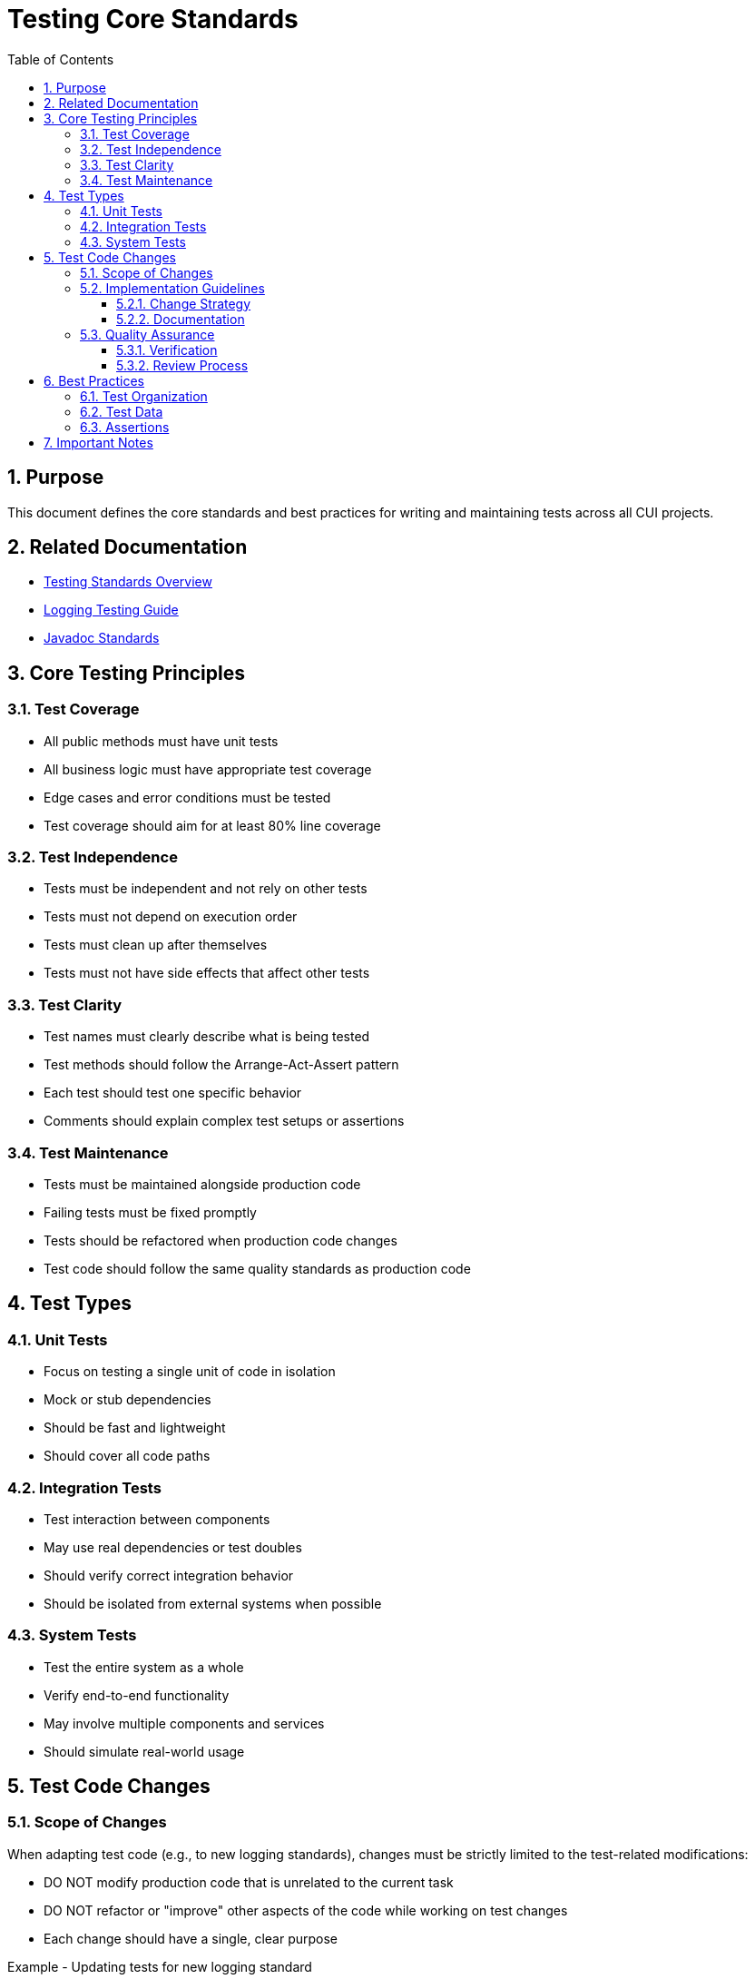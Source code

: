 = Testing Core Standards
:toc: left
:toclevels: 3
:toc-title: Table of Contents
:sectnums:
:source-highlighter: highlight.js

== Purpose

This document defines the core standards and best practices for writing and maintaining tests across all CUI projects.

== Related Documentation

* xref:README.adoc[Testing Standards Overview]
* xref:../logging/testing-guide.adoc[Logging Testing Guide]
* xref:../documentation/javadoc-standards.adoc[Javadoc Standards]

== Core Testing Principles

=== Test Coverage

* All public methods must have unit tests
* All business logic must have appropriate test coverage
* Edge cases and error conditions must be tested
* Test coverage should aim for at least 80% line coverage

=== Test Independence

* Tests must be independent and not rely on other tests
* Tests must not depend on execution order
* Tests must clean up after themselves
* Tests must not have side effects that affect other tests

=== Test Clarity

* Test names must clearly describe what is being tested
* Test methods should follow the Arrange-Act-Assert pattern
* Each test should test one specific behavior
* Comments should explain complex test setups or assertions

=== Test Maintenance

* Tests must be maintained alongside production code
* Failing tests must be fixed promptly
* Tests should be refactored when production code changes
* Test code should follow the same quality standards as production code

== Test Types

=== Unit Tests

* Focus on testing a single unit of code in isolation
* Mock or stub dependencies
* Should be fast and lightweight
* Should cover all code paths

=== Integration Tests

* Test interaction between components
* May use real dependencies or test doubles
* Should verify correct integration behavior
* Should be isolated from external systems when possible

=== System Tests

* Test the entire system as a whole
* Verify end-to-end functionality
* May involve multiple components and services
* Should simulate real-world usage

== Test Code Changes

=== Scope of Changes

When adapting test code (e.g., to new logging standards), changes must be strictly limited to the test-related modifications:

* DO NOT modify production code that is unrelated to the current task
* DO NOT refactor or "improve" other aspects of the code while working on test changes
* Each change should have a single, clear purpose

.Example - Updating tests for new logging standard
[source,java]
----
// CORRECT - Only change logging related code
- import static de.cuioss.portal.core.PortalCoreLogMessages.SERVLET;  // New import
- assertLogMessagePresentContaining(TestLogLevel.WARN, SERVLET.WARN.USER_NOT_LOGGED_IN);  // Updated assertion

// INCORRECT - Making unrelated changes
- Refactoring test method names
- Changing test data structures
- Modifying production code formatting
- Adding new test cases unrelated to logging
----

=== Implementation Guidelines

==== Change Strategy

* Identify all affected test files
* Plan changes before implementation
* Make changes systematically and consistently
* Review changes to ensure they stay within scope

==== Documentation

* Document the specific purpose of test changes
* Note any test-specific configurations or requirements
* Keep commit messages focused on the test changes

=== Quality Assurance

==== Verification

* Run affected test suites
* Verify only intended changes were made
* Check for unintended side effects
* Ensure test coverage remains consistent

==== Review Process

* Separate test changes from production code changes
* Focus review on the specific test modifications
* Ensure changes adhere to testing standards

== Best Practices

=== Test Organization

* Group related tests in the same test class
* Use descriptive test method names
* Follow a consistent naming convention
* Organize tests in a logical order

=== Test Data

* Use meaningful test data
* Avoid hardcoded values
* Consider edge cases
* Use test data builders when appropriate

=== Assertions

* Use specific assertions
* Include meaningful error messages
* Verify only what is necessary
* Use assertion libraries appropriately

== Important Notes

* All rules are normative and must be applied unconditionally
* Test code should be treated with the same care as production code
* Tests should be maintainable and readable
* Focus on testing behavior, not implementation details
